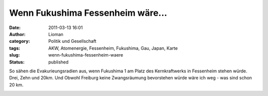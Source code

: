 Wenn Fukushima Fessenheim wäre...
#################################
:date: 2011-03-13 16:01
:author: Lioman
:category: Politik und Gesellschaft
:tags: AKW, Atomenergie, Fessenheim, Fukushima, Gau, Japan, Karte
:slug: wenn-fukushima-fessenheim-waere
:status: published

So sähen die Evakurieungsradien aus, wenn Fukushima 1 am Platz des
Kernkraftwerks in Fessenheim stehen würde. Drei, Zehn und 20km. Und
Obwohl Freiburg keine Zwangsräumung bevorstehen würde wäre ich weg - was
sind schon 20 km.

|image0|

.. |image0| image:: https://maps.google.com/maps/api/staticmap?center=(47.903411783968664,%207.563200000000052)&zoom=10&size=800x800&sensor=false&path=fillcolor:0x0000FF%7Cweight:2%7Ccolor:0xFF0000%7Cenc:gdndH_edm@vAysBdGgsBrLerB%7CQmpBfWenBh\kkBja@ahBdf@gdBxj@%7D_Bfo@c%7BAns@%7BuAjw@gpA~z@cjAl~@wcAlaA%7D%7C@fdA%7Bu@pfAqn@thA_g@hjAg_@tkAgWplAiOdmAcGlmA?dmAbGplAhOtkAfWhjAf_@thA~f@pfApn@fdAzu@laA%7C%7C@l~@vcA~z@bjAjw@fpAns@zuAfo@b%7BAxj@%7C_Bdf@fdBja@%60hBh\jkBfWdnB%7CQlpBrLdrBdGfsBvAxsBwAzsBeGfsBsLdrB%7DQlpBgWdnBi\jkBka@%60hBef@fdByj@%7C_Bgo@b%7BAos@zuAkw@fpA_%7B@bjAm~@vcAmaA%7C%7C@gdAzu@qfApn@uhA~f@ijAf_@ukAfWqlAhOemAbGmmA?emAcGqlAiOukAgWijAg_@uhA_g@qfAqn@gdA%7Bu@maA%7D%7C@m~@wcA_%7B@cjAkw@gpAos@%7BuAgo@c%7BAyj@%7D_Bef@gdBka@ahBi\kkBgWenB%7DQmpBsLerBeGgsBwA%7BsB&path=fillcolor:0x00FF00%7Cweight:1%7Ccolor:0xFF0000%7Cenc:yr%7CcH_edm@j@ky@bCcy@xEsx@lHuw@bKsv@tMeu@dPos@pRsq@%7CToo@bWam@fYmj@d%5Bsg@~\qd@t%5Eka@f%60@%7D%5Dra@mZvb@yVzc@_Srd@cOje@cKve@cGbf@aCdf@?bf@%60Cve@bGje@bKrd@bOzc@~Rvb@xVra@lZf%60@%7C%5Dt%5Eja@~\pd@d%5Brg@fYlj@bW%60m@%7CTno@pRrq@dPns@tMdu@bKrv@lHtw@xErx@bCby@j@jy@k@ly@cCby@yErx@mHtw@cKrv@uMdu@ePns@qRrq@%7DTno@cW%60m@gYlj@e%5Brg@_%5Dpd@u%5Eja@g%60@%7C%5Dsa@lZwb@xV%7Bc@~Rsd@bOke@bKwe@bGcf@%60Cef@?cf@aCwe@cGke@cKsd@cO%7Bc@_Swb@yVsa@mZg%60@%7D%5Du%5Eka@_%5Dqd@e%5Bsg@gYmj@cWam@%7DToo@qRsq@ePos@uMeu@cKsv@mHuw@yEsx@cCcy@k@my@&path=fillcolor:0xFFFF00%7Cweight:1%7Ccolor:0xFF0000%7Cenc:wipcH_edm@JoPf@mP~@gPzAaPrBsOlCiObDwNzDeNpEoMfF%7BLzF_LlGeK~GgJnHiI~HiHjIgGvIcF%60J_EhJyCnJsBrJmAtJg@xJ?tJf@rJlAnJrBhJxC%60J~DvIbFjIfG~HhHnHhI~GfJlGdKzF~KfFzLpEnMzDdNbDvNlChOrBrOzA%60P~@fPf@lPJnPKpPg@lP_AfP%7BA%60PsBrOmChOcDvN%7BDdNqEnMgFzL%7BF~KmGdK_HfJoHhI_IhHkIfGwIbFaJ~DiJxCoJrBsJlAuJf@yJ?uJg@sJmAoJsBiJyCaJ_EwIcFkIgG_IiHoHiI_HgJmGeK%7BF_LgF%7BLqEoM%7BDeNcDwNmCiOsBsO%7BAaP_AgPg@mPKqP&key=ABQIAAAAx3d8jLJAuLdY_XJ_oq1oORSt9P_MLochYdpLmdwDXU8M0pSz_xQzCTcuz-lCHbcVrjvJu-a1XfvzYA
